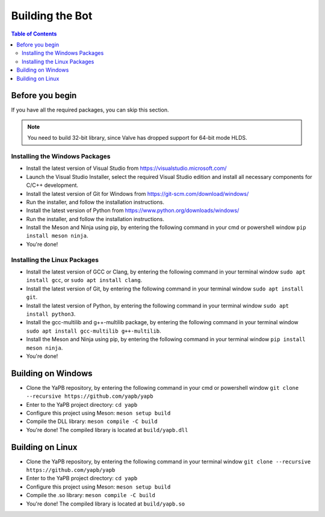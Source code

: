 **************************
Building the Bot
**************************

.. contents:: Table of Contents

Before you begin
======================
If you have all the required packages, you can skip this section.

.. Note:: You need to build 32-bit library, since Valve has dropped support for 64-bit mode HLDS.

Installing the Windows Packages
-----------------------------------
- Install the latest version of Visual Studio from https://visualstudio.microsoft.com/
- Launch the Visual Studio Installer, select the required Visual Studio edition and install all necessary components for C/C++ development.
- Install the latest version of Git for Windows from https://git-scm.com/download/windows/
- Run the installer, and follow the installation instructions. 
- Install the latest version of Python from https://www.python.org/downloads/windows/
- Run the installer, and follow the installation instructions.
- Install the Meson and Ninja using pip, by entering the following command in your cmd or powershell window ``pip install meson ninja``.
- You're done!

Installing the Linux Packages
-----------------------------------
- Install the latest version of GCC or Clang, by entering the following command in your terminal window ``sudo apt install gcc``, or ``sudo apt install clang``.
- Install the latest version of Git, by entering the following command in your terminal window ``sudo apt install git``.
- Install the latest version of Python, by entering the following command in your terminal window ``sudo apt install python3``.
- Install the gcc-multilib and g++-multilib package, by entering the following command in your terminal window ``sudo apt install gcc-multilib g++-multilib``.
- Install the Meson and Ninja using pip, by entering the following command in your terminal window ``pip install meson ninja``.
- You're done!

Building on Windows
=======================
- Clone the YaPB repository, by entering the following command in your cmd or powershell window ``git clone --recursive https://github.com/yapb/yapb``
- Enter to the YaPB project directory: ``cd yapb``
- Configure this project using Meson: ``meson setup build``
- Compile the DLL library: ``meson compile -C build``
- You're done! The compiled library is located at ``build/yapb.dll``

Building on Linux
=======================
- Clone the YaPB repository, by entering the following command in your terminal window ``git clone --recursive https://github.com/yapb/yapb``
- Enter to the YaPB project directory: ``cd yapb``
- Configure this project using Meson: ``meson setup build``
- Compile the .so library: ``meson compile -C build``
- You're done! The compiled library is located at ``build/yapb.so``
